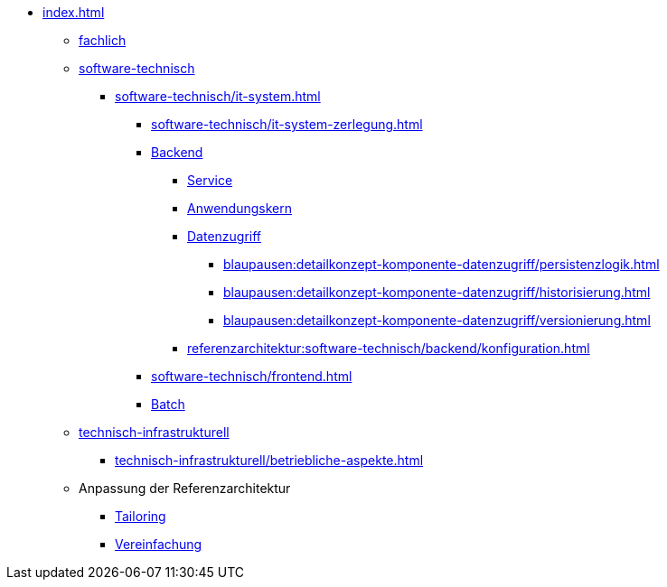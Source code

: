 * xref:index.adoc[]
** xref:fachlich.adoc[fachlich]
** xref:software-technisch.adoc[software-technisch]
*** xref:software-technisch/it-system.adoc[]
**** xref:software-technisch/it-system-zerlegung.adoc[]
**** xref:software-technisch/backend.adoc[Backend]
***** xref:blaupausen:detailkonzept-komponente-service/master.adoc[Service]
***** xref:blaupausen:detailkonzept-komponente-anwendungskern/master.adoc[Anwendungskern]
***** xref:blaupausen:detailkonzept-komponente-datenzugriff/einordnung-ziele.adoc[Datenzugriff]
****** xref:blaupausen:detailkonzept-komponente-datenzugriff/persistenzlogik.adoc[]
****** xref:blaupausen:detailkonzept-komponente-datenzugriff/historisierung.adoc[]
****** xref:blaupausen:detailkonzept-komponente-datenzugriff/versionierung.adoc[]
***** xref:referenzarchitektur:software-technisch/backend/konfiguration.adoc[]
**** xref:software-technisch/frontend.adoc[]
**** xref:blaupausen:detailkonzept-komponente-batch/master.adoc[Batch]
** xref:technisch-infrastrukturell.adoc[technisch-infrastrukturell]
*** xref:technisch-infrastrukturell/betriebliche-aspekte.adoc[]
** Anpassung der Referenzarchitektur
*** xref:tailoring.adoc[Tailoring]
*** xref:vereinfachung.adoc[Vereinfachung]